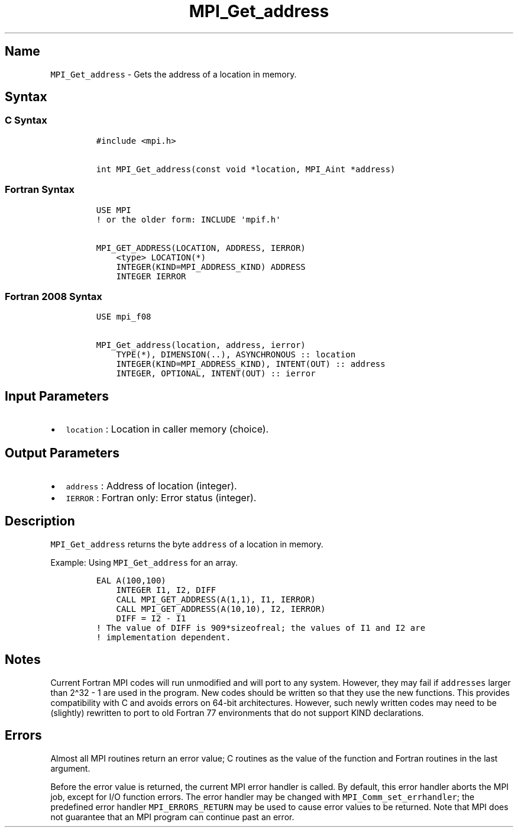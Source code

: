 .\" Automatically generated by Pandoc 2.5
.\"
.TH "MPI_Get_address" "3" "" "2022\-10\-24" "Open MPI"
.hy
.SH Name
.PP
\f[C]MPI_Get_address\f[R] \- Gets the address of a location in memory.
.SH Syntax
.SS C Syntax
.IP
.nf
\f[C]
#include <mpi.h>

int MPI_Get_address(const void *location, MPI_Aint *address)
\f[R]
.fi
.SS Fortran Syntax
.IP
.nf
\f[C]
USE MPI
! or the older form: INCLUDE \[aq]mpif.h\[aq]

MPI_GET_ADDRESS(LOCATION, ADDRESS, IERROR)
    <type> LOCATION(*)
    INTEGER(KIND=MPI_ADDRESS_KIND) ADDRESS
    INTEGER IERROR
\f[R]
.fi
.SS Fortran 2008 Syntax
.IP
.nf
\f[C]
USE mpi_f08

MPI_Get_address(location, address, ierror)
    TYPE(*), DIMENSION(..), ASYNCHRONOUS :: location
    INTEGER(KIND=MPI_ADDRESS_KIND), INTENT(OUT) :: address
    INTEGER, OPTIONAL, INTENT(OUT) :: ierror
\f[R]
.fi
.SH Input Parameters
.IP \[bu] 2
\f[C]location\f[R] : Location in caller memory (choice).
.SH Output Parameters
.IP \[bu] 2
\f[C]address\f[R] : Address of location (integer).
.IP \[bu] 2
\f[C]IERROR\f[R] : Fortran only: Error status (integer).
.SH Description
.PP
\f[C]MPI_Get_address\f[R] returns the byte \f[C]address\f[R] of a
location in memory.
.PP
Example: Using \f[C]MPI_Get_address\f[R] for an array.
.IP
.nf
\f[C]
EAL A(100,100)
    INTEGER I1, I2, DIFF
    CALL MPI_GET_ADDRESS(A(1,1), I1, IERROR)
    CALL MPI_GET_ADDRESS(A(10,10), I2, IERROR)
    DIFF = I2 \- I1
! The value of DIFF is 909*sizeofreal; the values of I1 and I2 are
! implementation dependent.
\f[R]
.fi
.SH Notes
.PP
Current Fortran MPI codes will run unmodified and will port to any
system.
However, they may fail if \f[C]addresses\f[R] larger than 2\[ha]32 \- 1
are used in the program.
New codes should be written so that they use the new functions.
This provides compatibility with C and avoids errors on 64\-bit
architectures.
However, such newly written codes may need to be (slightly) rewritten to
port to old Fortran 77 environments that do not support KIND
declarations.
.SH Errors
.PP
Almost all MPI routines return an error value; C routines as the value
of the function and Fortran routines in the last argument.
.PP
Before the error value is returned, the current MPI error handler is
called.
By default, this error handler aborts the MPI job, except for I/O
function errors.
The error handler may be changed with \f[C]MPI_Comm_set_errhandler\f[R];
the predefined error handler \f[C]MPI_ERRORS_RETURN\f[R] may be used to
cause error values to be returned.
Note that MPI does not guarantee that an MPI program can continue past
an error.
